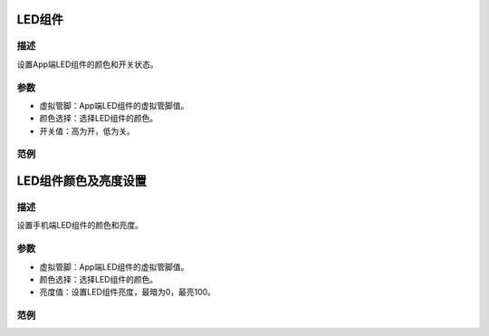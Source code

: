 LED组件
=========

.. image:: images/16/widget_led.png

.. code-block:: c
	:linenos:

	WidgetLED ledV0(V0);
	void setup(){
	}
	void loop(){
	  ledV0.setColor("#ff0000");
	  ledV0.on();
	}

描述
------

设置App端LED组件的颜色和开关状态。

参数
-------------

* 虚拟管脚：App端LED组件的虚拟管脚值。
* 颜色选择：选择LED组件的颜色。
* 开关值：高为开，低为关。

范例
-------

LED组件颜色及亮度设置
======================

.. image:: images/16/widget_led_brightness.png

.. code-block:: c
	:linenos:

	WidgetLED ledV0(V0);
	void setup(){
	}
	void loop(){
	  ledV0.setColor("#ff0000");
	  ledV0.setValue(0);
	}

描述
-----

设置手机端LED组件的颜色和亮度。

参数
------

* 虚拟管脚：App端LED组件的虚拟管脚值。
* 颜色选择：选择LED组件的颜色。
* 亮度值：设置LED组件亮度，最暗为0，最亮100。

范例
-------

